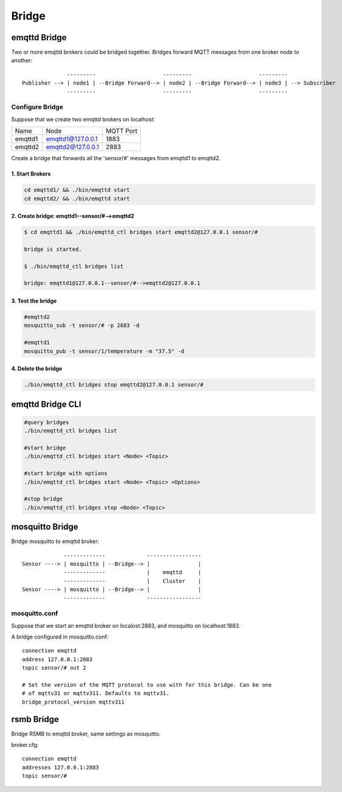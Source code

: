 
.. _bridge::

======
Bridge
======

-------------
emqttd Bridge
-------------

Two or more emqttd brokers could be bridged together. Bridges forward MQTT messages from one broker node to another::

                  ---------                     ---------                     ---------
    Publisher --> | node1 | --Bridge Forward--> | node2 | --Bridge Forward--> | node3 | --> Subscriber
                  ---------                     ---------                     ---------

Configure Bridge
----------------

Suppose that we create two emqttd brokers on localhost:

+---------+---------------------+-----------+
| Name    | Node                | MQTT Port |
+---------+---------------------+-----------+
| emqttd1 | emqttd1@127.0.0.1   | 1883      |
+---------+---------------------+-----------+
| emqttd2 | emqttd2@127.0.0.1   | 2883      |
+---------+---------------------+-----------+

Create a bridge that forwards all the 'sensor/#' messages from emqttd1 to emqttd2.

1. Start Brokers
................

.. code:: console

    cd emqttd1/ && ./bin/emqttd start
    cd emqttd2/ && ./bin/emqttd start

2. Create bridge: emqttd1--sensor/#-->emqttd2
.............................................

.. code:: console

    $ cd emqttd1 && ./bin/emqttd_ctl bridges start emqttd2@127.0.0.1 sensor/#

    bridge is started.
    
    $ ./bin/emqttd_ctl bridges list

    bridge: emqttd1@127.0.0.1--sensor/#-->emqttd2@127.0.0.1

3. Test the bridge
...................

.. code:: console

    #emqttd2
    mosquitto_sub -t sensor/# -p 2883 -d

    #emqttd1
    mosquitto_pub -t sensor/1/temperature -m "37.5" -d 

4. Delete the bridge
.....................

.. code:: console

    ./bin/emqttd_ctl bridges stop emqttd2@127.0.0.1 sensor/#

-----------------
emqttd Bridge CLI
-----------------

.. code:: console

    #query bridges
    ./bin/emqttd_ctl bridges list

    #start bridge                       
    ./bin/emqttd_ctl bridges start <Node> <Topic>

    #start bridge with options
    ./bin/emqttd_ctl bridges start <Node> <Topic> <Options>

    #stop bridge  
    ./bin/emqttd_ctl bridges stop <Node> <Topic>

-----------------
mosquitto Bridge
-----------------

Bridge mosquitto to emqttd broker::

                 -------------             -----------------
    Sensor ----> | mosquitto | --Bridge--> |               |
                 -------------             |    emqttd     |
                 -------------             |    Cluster    |
    Sensor ----> | mosquitto | --Bridge--> |               |
                 -------------             -----------------

mosquitto.conf
--------------

Suppose that we start an emqttd broker on localost:2883, and mosquitto on localhost:1883.

A bridge configured in mosquitto.conf::

    connection emqttd
    address 127.0.0.1:2883
    topic sensor/# out 2

    # Set the version of the MQTT protocol to use with for this bridge. Can be one
    # of mqttv31 or mqttv311. Defaults to mqttv31.
    bridge_protocol_version mqttv311

-------------
rsmb Bridge
-------------

Bridge RSMB to emqttd broker, same settings as mosquitto.

broker.cfg::

    connection emqttd
    addresses 127.0.0.1:2883
    topic sensor/#

